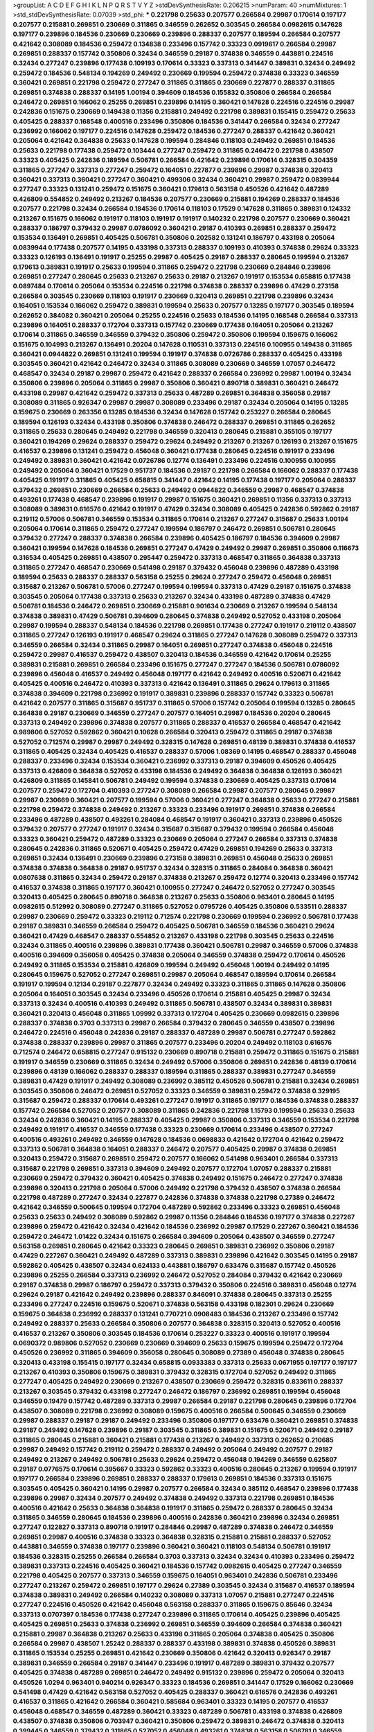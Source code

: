 >groupList:
A C D E F G H I K L
N P Q R S T V Y Z 
>stdDevSynthesisRate:
0.206215 
>numParam:
40
>numMixtures:
1
>std_stdDevSynthesisRate:
0.07039
>std_phi:
***
0.221798 0.25633 0.207577 0.266584 0.29987 0.170614 0.197177 0.207577 0.215881 0.269851
0.230669 0.311865 0.346559 0.262652 0.303545 0.266584 0.0982615 0.147628 0.197177 0.239896
0.184536 0.230669 0.230669 0.239896 0.288337 0.207577 0.189594 0.266584 0.207577 0.421642
0.308089 0.184536 0.259472 0.134838 0.233496 0.157742 0.33323 0.0919617 0.266584 0.29987
0.269851 0.288337 0.157742 0.350806 0.32434 0.346559 0.29187 0.374838 0.346559 0.443881
0.224516 0.32434 0.277247 0.239896 0.177438 0.109193 0.170614 0.33323 0.337313 0.341447
0.389831 0.32434 0.249492 0.259472 0.184536 0.548134 0.194269 0.249492 0.230669 0.199594
0.259472 0.374838 0.33323 0.346559 0.360421 0.269851 0.221798 0.259472 0.277247 0.311865
0.311865 0.230669 0.227877 0.288337 0.311865 0.269851 0.374838 0.288337 0.14195 1.00194
0.394609 0.184536 0.155832 0.350806 0.266584 0.266584 0.246472 0.269851 0.166062 0.25255
0.269851 0.239896 0.14195 0.360421 0.147628 0.224516 0.224516 0.29987 0.242836 0.151675
0.230669 0.149438 0.11356 0.215881 0.249492 0.221798 0.389831 0.155415 0.259472 0.25633
0.405425 0.288337 0.168548 0.400516 0.233496 0.350806 0.184536 0.341447 0.266584 0.32434
0.277247 0.236992 0.166062 0.197177 0.224516 0.147628 0.259472 0.184536 0.277247 0.288337
0.421642 0.360421 0.205064 0.421642 0.364838 0.25633 0.147628 0.199594 0.284846 0.118103
0.249492 0.269851 0.184536 0.25633 0.221798 0.177438 0.259472 0.103444 0.277247 0.259472
0.311865 0.246472 0.221798 0.438507 0.33323 0.405425 0.242836 0.189594 0.506781 0.266584
0.421642 0.239896 0.170614 0.328315 0.304359 0.311865 0.277247 0.337313 0.277247 0.259472
0.164051 0.227877 0.239896 0.29987 0.374838 0.320413 0.360421 0.337313 0.360421 0.277247
0.360421 0.499306 0.32434 0.360421 0.29987 0.259472 0.0839944 0.277247 0.33323 0.131241
0.259472 0.151675 0.360421 0.179613 0.563158 0.450526 0.421642 0.487289 0.426809 0.554852
0.249492 0.213267 0.184536 0.207577 0.230669 0.215881 0.194269 0.288337 0.184536 0.207577
0.221798 0.32434 0.266584 0.184536 0.170614 0.118103 0.17529 0.147628 0.311865 0.389831
0.124332 0.213267 0.151675 0.166062 0.191917 0.118103 0.191917 0.191917 0.140232 0.221798
0.207577 0.230669 0.360421 0.288337 0.186797 0.379432 0.29987 0.0786092 0.360421 0.29187
0.410393 0.269851 0.288337 0.259472 0.153534 0.136491 0.269851 0.405425 0.506781 0.350806
0.202582 0.131241 0.186797 0.433198 0.205064 0.0839944 0.177438 0.207577 0.14195 0.433198
0.337313 0.288337 0.109193 0.410393 0.374838 0.29624 0.33323 0.33323 0.126193 0.136491
0.191917 0.25255 0.29987 0.405425 0.29187 0.288337 0.280645 0.199594 0.213267 0.179613
0.389831 0.191917 0.25633 0.199594 0.311865 0.259472 0.221798 0.230669 0.284846 0.239896
0.269851 0.277247 0.280645 0.25633 0.213267 0.25633 0.29187 0.213267 0.191917 0.153534
0.658815 0.177438 0.0897484 0.170614 0.205064 0.153534 0.224516 0.221798 0.374838 0.288337
0.239896 0.47429 0.273158 0.266584 0.303545 0.230669 0.118103 0.191917 0.230669 0.320413
0.269851 0.221798 0.239896 0.32434 0.164051 0.153534 0.166062 0.259472 0.389831 0.199594
0.25633 0.207577 0.13285 0.197177 0.303545 0.189594 0.262652 0.384082 0.360421 0.205064
0.25255 0.224516 0.25633 0.184536 0.14195 0.168548 0.266584 0.337313 0.239896 0.164051
0.288337 0.172704 0.337313 0.157742 0.230669 0.177438 0.164051 0.205064 0.213267 0.170614
0.311865 0.346559 0.346559 0.379432 0.350806 0.259472 0.350806 0.199594 0.159675 0.166062
0.151675 0.104993 0.213267 0.136491 0.20204 0.147628 0.110531 0.337313 0.224516 0.100955
0.149438 0.311865 0.360421 0.0944822 0.269851 0.131241 0.199594 0.191917 0.374838 0.0726786
0.288337 0.405425 0.433198 0.303545 0.360421 0.421642 0.246472 0.32434 0.311865 0.308089
0.230669 0.346559 1.07057 0.246472 0.468547 0.32434 0.29187 0.29987 0.259472 0.421642
0.288337 0.266584 0.236992 0.29987 1.00194 0.32434 0.350806 0.239896 0.205064 0.311865
0.29987 0.350806 0.360421 0.890718 0.389831 0.360421 0.246472 0.433198 0.29987 0.421642
0.259472 0.337313 0.25633 0.487289 0.269851 0.364838 0.356058 0.29187 0.308089 0.311865
0.926347 0.29987 0.29987 0.308089 0.233496 0.29187 0.32434 0.205064 0.14195 0.13285
0.159675 0.230669 0.263356 0.13285 0.184536 0.32434 0.147628 0.157742 0.253227 0.266584
0.280645 0.189594 0.126193 0.32434 0.433198 0.350806 0.374838 0.246472 0.288337 0.269851
0.311865 0.262652 0.311865 0.25633 0.280645 0.249492 0.221798 0.346559 0.320413 0.280645
0.215881 0.355105 0.197177 0.360421 0.194269 0.29624 0.288337 0.259472 0.29624 0.249492
0.213267 0.213267 0.126193 0.213267 0.151675 0.416537 0.239896 0.131241 0.259472 0.456048
0.360421 0.177438 0.280645 0.224516 0.191917 0.233496 0.249492 0.389831 0.360421 0.421642
0.0726786 0.12774 0.136491 0.233496 0.224516 0.100955 0.100955 0.249492 0.205064 0.360421
0.17529 0.951737 0.184536 0.29187 0.221798 0.266584 0.166062 0.288337 0.177438 0.405425
0.191917 0.311865 0.405425 0.658815 0.341447 0.421642 0.14195 0.177438 0.197177 0.205064
0.288337 0.379432 0.269851 0.230669 0.266584 0.25633 0.249492 0.0944822 0.346559 0.29987
0.468547 0.374838 0.493261 0.177438 0.468547 0.239896 0.191917 0.29987 0.151675 0.360421
0.269851 0.11356 0.337313 0.337313 0.308089 0.389831 0.616576 0.421642 0.191917 0.47429
0.32434 0.308089 0.405425 0.242836 0.592862 0.29187 0.219112 0.57006 0.506781 0.346559
0.153534 0.311865 0.170614 0.213267 0.277247 0.315687 0.25633 1.00194 0.205064 0.170614
0.311865 0.259472 0.277247 0.199594 0.186797 0.246472 0.269851 0.506781 0.280645 0.379432
0.277247 0.288337 0.374838 0.266584 0.239896 0.405425 0.186797 0.184536 0.394609 0.29987
0.360421 0.199594 0.147628 0.184536 0.269851 0.277247 0.47429 0.249492 0.29987 0.269851
0.350806 0.116673 0.316534 0.405425 0.269851 0.438507 0.295447 0.259472 0.337313 0.468547
0.311865 0.364838 0.337313 0.311865 0.277247 0.468547 0.230669 0.541498 0.29187 0.379432
0.456048 0.239896 0.487289 0.433198 0.189594 0.25633 0.288337 0.288337 0.563158 0.25255
0.29624 0.277247 0.259472 0.456048 0.269851 0.315687 0.213267 0.506781 0.57006 0.277247
0.199594 0.199594 0.337313 0.47429 0.29187 0.151675 0.374838 0.303545 0.205064 0.177438
0.337313 0.25633 0.213267 0.32434 0.433198 0.487289 0.374838 0.47429 0.506781 0.184536
0.246472 0.269851 0.230669 0.215881 0.901634 0.230669 0.213267 0.199594 0.548134 0.374838
0.389831 0.47429 0.506781 0.394609 0.280645 0.374838 0.249492 0.527052 0.433198 0.205064
0.29987 0.199594 0.288337 0.548134 0.184536 0.221798 0.269851 0.177438 0.277247 0.191917
0.219112 0.438507 0.311865 0.277247 0.126193 0.191917 0.468547 0.29624 0.311865 0.277247
0.147628 0.308089 0.259472 0.337313 0.346559 0.266584 0.32434 0.311865 0.29987 0.164051
0.269851 0.277247 0.374838 0.456048 0.224516 0.259472 0.29987 0.416537 0.259472 0.438507
0.320413 0.184536 0.346559 0.421642 0.170614 0.25255 0.389831 0.215881 0.269851 0.266584
0.233496 0.151675 0.277247 0.277247 0.184536 0.506781 0.0786092 0.239896 0.456048 0.416537
0.249492 0.456048 0.197177 0.421642 0.249492 0.400516 0.520671 0.421642 0.405425 0.400516
0.246472 0.410393 0.337313 0.421642 0.136491 0.311865 0.29624 0.179613 0.311865 0.374838
0.394609 0.221798 0.236992 0.191917 0.389831 0.239896 0.288337 0.157742 0.33323 0.506781
0.421642 0.207577 0.311865 0.315687 0.951737 0.311865 0.57006 0.157742 0.205064 0.199594
0.13285 0.280645 0.364838 0.29187 0.230669 0.346559 0.277247 0.207577 0.164051 0.29987
0.184536 0.20204 0.280645 0.337313 0.249492 0.239896 0.374838 0.207577 0.311865 0.288337
0.416537 0.266584 0.468547 0.421642 0.989806 0.527052 0.592862 0.360421 0.10628 0.266584
0.320413 0.259472 0.311865 0.29187 0.374838 0.527052 0.712574 0.29987 0.29987 0.249492
0.328315 0.147628 0.269851 0.48139 0.389831 0.374838 0.416537 0.311865 0.405425 0.32434
0.405425 0.416537 0.288337 0.57006 1.08369 0.14195 0.468547 0.288337 0.456048 0.288337
0.233496 0.32434 0.153534 0.360421 0.236992 0.337313 0.29187 0.394609 0.450526 0.405425
0.337313 0.426809 0.364838 0.527052 0.433198 0.184536 0.249492 0.364838 0.364838 0.126193
0.360421 0.426809 0.311865 0.145841 0.506781 0.249492 0.199594 0.374838 0.230669 0.405425
0.337313 0.170614 0.207577 0.259472 0.172704 0.410393 0.277247 0.308089 0.266584 0.29987
0.207577 0.280645 0.29987 0.29987 0.230669 0.360421 0.207577 0.199594 0.57006 0.360421
0.277247 0.364838 0.25633 0.277247 0.215881 0.221798 0.259472 0.374838 0.249492 0.213267
0.33323 0.233496 0.191917 0.269851 0.374838 0.266584 0.233496 0.487289 0.438507 0.493261
0.284084 0.468547 0.191917 0.360421 0.337313 0.239896 0.450526 0.379432 0.207577 0.277247
0.191917 0.32434 0.315687 0.315687 0.379432 0.199594 0.266584 0.456048 0.33323 0.360421
0.259472 0.487289 0.33323 0.230669 0.205064 0.277247 0.266584 0.337313 0.374838 0.280645
0.242836 0.311865 0.520671 0.405425 0.259472 0.47429 0.269851 0.194269 0.25633 0.337313
0.269851 0.32434 0.136491 0.230669 0.239896 0.273158 0.389831 0.269851 0.456048 0.25633
0.269851 0.374838 0.374838 0.364838 0.29187 0.951737 0.32434 0.328315 0.311865 0.284084
0.364838 0.360421 0.0807638 0.311865 0.32434 0.259472 0.29187 0.374838 0.213267 0.259472
0.12774 0.320413 0.233496 0.157742 0.416537 0.374838 0.311865 0.197177 0.360421 0.100955
0.277247 0.246472 0.527052 0.277247 0.303545 0.320413 0.405425 0.280645 0.890718 0.364838
0.213267 0.25633 0.350806 0.963401 0.280645 0.14195 0.0982615 0.512992 0.308089 0.277247
0.311865 0.527052 0.0795726 0.405425 0.350806 0.533511 0.288337 0.29987 0.230669 0.259472
0.33323 0.219112 0.712574 0.221798 0.230669 0.199594 0.236992 0.506781 0.177438 0.29187
0.389831 0.346559 0.266584 0.259472 0.405425 0.506781 0.346559 0.184536 0.360421 0.29624
0.360421 0.47429 0.468547 0.288337 0.554852 0.213267 0.433198 0.221798 0.303545 0.25633
0.224516 0.32434 0.311865 0.400516 0.239896 0.389831 0.177438 0.360421 0.506781 0.29987
0.346559 0.57006 0.374838 0.400516 0.394609 0.356058 0.405425 0.374838 0.205064 0.346559
0.374838 0.259472 0.170614 0.450526 0.249492 0.311865 0.153534 0.215881 0.426809 0.199594
0.249492 0.456048 1.00194 0.249492 0.14195 0.280645 0.159675 0.527052 0.277247 0.269851
0.29987 0.205064 0.468547 0.189594 0.170614 0.266584 0.191917 0.199594 0.12134 0.29187
0.227877 0.32434 0.249492 0.33323 0.311865 0.311865 0.147628 0.350806 0.205064 0.164051
0.303545 0.32434 0.233496 0.450526 0.170614 0.215881 0.405425 0.29987 0.32434 0.337313
0.32434 0.400516 0.410393 0.249492 0.311865 0.506781 0.438507 0.32434 0.389831 0.389831
0.360421 0.320413 0.456048 0.311865 1.09992 0.337313 0.172704 0.405425 0.230669 0.0982615
0.239896 0.288337 0.374838 0.3703 0.337313 0.29987 0.266584 0.379432 0.280645 0.346559
0.438507 0.239896 0.246472 0.224516 0.456048 0.242836 0.29187 0.288337 0.487289 0.29987
0.506781 0.277247 0.592862 0.374838 0.288337 0.239896 0.29987 0.311865 0.207577 0.233496
0.20204 0.249492 0.118103 0.616576 0.712574 0.246472 0.658815 0.277247 0.915132 0.230669
0.890718 0.215881 0.259472 0.311865 0.151675 0.215881 0.191917 0.346559 0.230669 0.311865
0.32434 0.249492 0.57006 0.350806 0.269851 0.242836 0.48139 0.170614 0.239896 0.48139
0.166062 0.288337 0.288337 0.189594 0.311865 0.288337 0.389831 0.277247 0.346559 0.389831
0.47429 0.191917 0.249492 0.308089 0.236992 0.385112 0.450526 0.506781 0.215881 0.32434
0.269851 0.303545 0.350806 0.246472 0.269851 0.527052 0.33323 0.346559 0.389831 0.259472
0.374838 0.329195 0.315687 0.259472 0.288337 0.170614 0.493261 0.277247 0.191917 0.311865
0.197177 0.184536 0.374838 0.288337 0.157742 0.266584 0.527052 0.207577 0.308089 0.311865
0.242836 0.221798 1.15793 0.199594 0.25633 0.25633 0.32434 0.242836 0.360421 0.14195
0.288337 0.405425 0.29987 0.350806 0.337313 0.346559 0.153534 0.221798 0.249492 0.191917
0.416537 0.346559 0.177438 0.33323 0.230669 0.170614 0.233496 0.438507 0.277247 0.400516
0.493261 0.249492 0.346559 0.147628 0.184536 0.0698833 0.421642 0.172704 0.421642 0.259472
0.337313 0.506781 0.364838 0.164051 0.288337 0.246472 0.207577 0.405425 0.29987 0.374838
0.269851 0.320413 0.259472 0.315687 0.269851 0.259472 0.207577 0.166062 0.541498 0.963401
0.266584 0.337313 0.315687 0.221798 0.269851 0.337313 0.394609 0.249492 0.207577 0.172704
1.07057 0.288337 0.215881 0.230669 0.259472 0.379432 0.360421 0.405425 0.374838 0.249492
0.151675 0.246472 0.277247 0.374838 0.239896 0.320413 0.221798 0.205064 0.57006 0.249492
0.221798 0.379432 0.438507 0.374838 0.266584 0.221798 0.487289 0.277247 0.32434 0.227877
0.242836 0.374838 0.374838 0.221798 0.27389 0.246472 0.421642 0.346559 0.500645 0.199594
0.172704 0.487289 0.592862 0.233496 0.33323 0.269851 0.456048 0.25633 0.25633 0.249492
0.308089 0.592862 0.29987 0.11356 0.284846 0.184536 0.197177 0.374838 0.227267 0.239896
0.259472 0.421642 0.32434 0.421642 0.184536 0.236992 0.29987 0.17529 0.227267 0.360421
0.184536 0.259472 0.246472 1.01422 0.32434 0.151675 0.266584 0.394609 0.205064 0.438507
0.346559 0.277247 0.563158 0.269851 0.280645 0.421642 0.33323 0.280645 0.269851 0.389831
0.236992 0.350806 0.29187 0.47429 0.227267 0.360421 0.249492 0.487289 0.337313 0.389831
0.239896 0.421642 0.303545 0.14195 0.29187 0.592862 0.405425 0.438507 0.32434 0.624133
0.443881 0.186797 0.633476 0.315687 0.157742 0.450526 0.239896 0.25255 0.266584 0.337313
0.236992 0.246472 0.527052 0.284084 0.379432 0.421642 0.230669 0.29187 0.374838 0.29987
0.186797 0.259472 0.337313 0.379432 0.350806 0.224516 0.389831 0.456048 0.12774 0.29624
0.29187 0.421642 0.249492 0.239896 0.288337 0.846091 0.374838 0.280645 0.337313 0.25255
0.233496 0.277247 0.224516 0.159675 0.520671 0.374838 0.563158 0.433198 0.182301 0.29624
0.230669 0.159675 0.364838 0.236992 0.288337 0.131241 0.770721 0.0908483 0.184536 0.213267
0.233496 0.157742 0.249492 0.288337 0.25633 0.266584 0.350806 0.207577 0.364838 0.328315
0.320413 0.527052 0.400516 0.416537 0.213267 0.350806 0.303545 0.184536 0.170614 0.253227
0.33323 0.400516 0.191917 0.199594 0.0690372 0.989806 0.527052 0.230669 0.230669 0.394609
0.25633 0.159675 0.199594 0.259472 0.172704 0.450526 0.236992 0.311865 0.394609 0.356058
0.280645 0.308089 0.27389 0.456048 0.374838 0.280645 0.320413 0.433198 0.155415 0.197177
0.32434 0.658815 0.0933383 0.337313 0.25633 0.0671955 0.197177 0.197177 0.213267 0.410393
0.350806 0.159675 0.389831 0.379432 0.328315 0.172704 0.527052 0.249492 0.311865 0.277247
0.405425 0.249492 0.230669 0.213267 0.438507 0.230669 0.259472 0.328315 0.833611 0.288337
0.213267 0.303545 0.379432 0.433198 0.277247 0.246472 0.186797 0.236992 0.269851 0.199594
0.456048 0.346559 0.19479 0.157742 0.487289 0.337313 0.29987 0.266584 0.29187 0.221798
0.280645 0.239896 0.172704 0.438507 0.308089 0.221798 0.236992 0.308089 0.159675 0.400516
0.266584 0.500645 0.346559 0.230669 0.29987 0.288337 0.29187 0.29187 0.249492 0.233496
0.350806 0.197177 0.633476 0.360421 0.269851 0.374838 0.29187 0.249492 0.147628 0.239896
0.29187 0.303545 0.311865 0.389831 0.151675 0.520671 0.249492 0.29187 0.311865 0.280645
0.215881 0.360421 0.215881 0.177438 0.213267 0.249492 0.337313 0.262652 0.210685 0.29987
0.249492 0.157742 0.219112 0.259472 0.288337 0.249492 0.205064 0.249492 0.207577 0.29187
0.249492 0.213267 0.249492 0.506781 0.25633 0.29624 0.259472 0.456048 0.194269 0.346559
0.625807 0.29187 0.0776575 0.170614 0.395667 0.33323 0.592862 0.33323 0.400516 0.280645
0.213267 0.199594 0.191917 0.197177 0.266584 0.239896 0.269851 0.288337 0.288337 0.179613
0.269851 0.184536 0.337313 0.151675 0.303545 0.405425 0.360421 0.14195 0.29987 0.207577
0.266584 0.32434 0.385112 0.468547 0.239896 0.177438 0.239896 0.29987 0.32434 0.207577
0.249492 0.374838 0.249492 0.337313 0.221798 0.269851 0.184536 0.400516 0.421642 0.25633
0.364838 0.364838 0.191917 0.311865 0.259472 0.288337 0.280645 0.32434 0.311865 0.346559
0.280645 0.184536 0.239896 0.400516 0.242836 0.360421 0.239896 0.32434 0.269851 0.277247
0.122827 0.337313 0.890718 0.191917 0.284846 0.29987 0.487289 0.374838 0.246472 0.346559
0.269851 0.29987 0.400516 0.374838 0.33323 0.364838 0.328315 0.215881 0.215881 0.288337
0.527052 0.443881 0.346559 0.374838 0.197177 0.239896 0.360421 0.360421 0.118103 0.548134
0.506781 0.191917 0.184536 0.328315 0.25255 0.266584 0.266584 0.3703 0.337313 0.32434
0.32434 0.410393 0.233496 0.259472 0.389831 0.337313 0.224516 0.405425 0.360421 0.184536
0.157742 0.0982615 0.405425 0.277247 0.346559 0.221798 0.405425 0.207577 0.337313 0.346559
0.159675 0.164051 0.963401 0.242836 0.506781 0.233496 0.277247 0.213267 0.259472 0.269851
0.197177 0.29624 0.27389 0.303545 0.32434 0.315687 0.416537 0.189594 0.374838 0.389831
0.249492 0.266584 0.140232 0.308089 0.337313 1.07057 0.215881 0.277247 0.224516 0.277247
0.224516 0.450526 0.421642 0.456048 0.563158 0.288337 0.311865 0.159675 0.85646 0.32434
0.337313 0.0707397 0.184536 0.177438 0.277247 0.239896 0.311865 0.170614 0.405425 0.239896
0.405425 0.405425 0.269851 0.25633 0.374838 0.236992 0.269851 0.346559 0.394609 0.266584
0.374838 0.360421 0.215881 0.29987 0.364838 0.213267 0.25633 0.433198 0.311865 0.205064
0.374838 0.405425 0.350806 0.266584 0.29987 0.438507 1.25242 0.288337 0.288337 0.433198
0.389831 0.374838 0.450526 0.389831 0.311865 0.153534 0.25255 0.269851 0.421642 0.230669
0.350806 0.421642 0.320413 0.926347 0.29187 0.389831 0.346559 0.266584 0.29187 0.341447
0.233496 0.191917 0.487289 0.389831 0.379432 0.207577 0.405425 0.374838 0.487289 0.269851
0.246472 0.249492 0.915132 0.239896 0.259472 0.205064 0.320413 0.450526 1.0294 0.963401
0.940214 0.926347 0.33323 0.184536 0.269851 0.341447 0.17529 0.166062 0.230669 0.541498
0.47429 0.421642 0.563158 0.527052 0.405425 0.288337 0.360421 0.616576 0.242836 0.493261
0.416537 0.311865 0.421642 0.266584 0.360421 0.585684 0.963401 0.33323 0.14195 0.207577
0.416537 0.456048 0.468547 0.346559 0.487289 0.360421 0.33323 0.487289 0.506781 0.433198
0.374838 0.426809 0.438507 0.374838 0.350806 0.703947 0.360421 0.350806 0.259472 0.389831
0.246472 0.374838 0.320413 0.399445 0.346559 0.379432 0.311865 0.527052 0.456048 0.493261
0.374838 0.563158 0.506781 0.346559 0.487289 0.269851 0.421642 0.168548 0.468547 0.374838
0.374838 0.47429 0.487289 0.29987 0.57006 0.364838 0.433198 0.461637 0.456048 0.350806
0.239896 0.277247 0.364838 0.346559 0.277247 0.303545 0.47429 0.48139 0.350806 0.284846
0.374838 0.364838 0.890718 0.259472 0.506781 0.450526 0.548134 0.360421 0.394609 0.438507
0.450526 0.421642 1.1134 0.374838 0.487289 0.650839 0.266584 0.374838 0.791845 0.350806
0.770721 0.394609 0.126193 0.975207 0.487289 1.00194 0.512992 0.506781 0.29624 0.527052
0.389831 0.721307 0.379432 0.360421 0.360421 0.259472 0.288337 0.633476 0.609112 0.33323
0.33323 0.29187 0.506781 0.732105 0.563158 0.57006 0.585684 0.450526 0.433198 0.487289
0.269851 0.416537 0.890718 0.433198 0.29987 1.05761 0.341447 0.450526 0.29187 0.506781
0.346559 0.29187 0.438507 0.280645 0.416537 0.712574 0.989806 0.548134 0.266584 0.616576
0.32434 0.405425 0.350806 0.76139 1.07057 0.641239 0.288337 0.259472 0.29187 0.951737
0.563158 0.823519 0.548134 0.468547 0.76139 0.506781 0.468547 0.438507 0.468547 0.506781
0.25633 0.47429 0.266584 0.468547 0.533511 0.421642 0.468547 0.47429 0.493261 0.633476
0.548134 0.438507 0.541498 0.658815 0.433198 0.493261 0.506781 0.721307 0.592862 0.426809
0.493261 0.341447 0.487289 0.416537 0.450526 0.791845 0.741077 0.350806 0.901634 0.389831
0.585684 0.303545 0.823519 0.641239 0.389831 0.410393 0.205064 0.541498 0.616576 0.346559
0.360421 0.266584 0.732105 0.57006 0.520671 0.468547 0.33323 0.456048 0.658815 0.625807
0.433198 0.554852 0.833611 0.685168 0.346559 0.977823 0.650839 0.360421 0.410393 0.32434
>categories:
0 0
>mixtureAssignment:
0 0 0 0 0 0 0 0 0 0 0 0 0 0 0 0 0 0 0 0 0 0 0 0 0 0 0 0 0 0 0 0 0 0 0 0 0 0 0 0 0 0 0 0 0 0 0 0 0 0
0 0 0 0 0 0 0 0 0 0 0 0 0 0 0 0 0 0 0 0 0 0 0 0 0 0 0 0 0 0 0 0 0 0 0 0 0 0 0 0 0 0 0 0 0 0 0 0 0 0
0 0 0 0 0 0 0 0 0 0 0 0 0 0 0 0 0 0 0 0 0 0 0 0 0 0 0 0 0 0 0 0 0 0 0 0 0 0 0 0 0 0 0 0 0 0 0 0 0 0
0 0 0 0 0 0 0 0 0 0 0 0 0 0 0 0 0 0 0 0 0 0 0 0 0 0 0 0 0 0 0 0 0 0 0 0 0 0 0 0 0 0 0 0 0 0 0 0 0 0
0 0 0 0 0 0 0 0 0 0 0 0 0 0 0 0 0 0 0 0 0 0 0 0 0 0 0 0 0 0 0 0 0 0 0 0 0 0 0 0 0 0 0 0 0 0 0 0 0 0
0 0 0 0 0 0 0 0 0 0 0 0 0 0 0 0 0 0 0 0 0 0 0 0 0 0 0 0 0 0 0 0 0 0 0 0 0 0 0 0 0 0 0 0 0 0 0 0 0 0
0 0 0 0 0 0 0 0 0 0 0 0 0 0 0 0 0 0 0 0 0 0 0 0 0 0 0 0 0 0 0 0 0 0 0 0 0 0 0 0 0 0 0 0 0 0 0 0 0 0
0 0 0 0 0 0 0 0 0 0 0 0 0 0 0 0 0 0 0 0 0 0 0 0 0 0 0 0 0 0 0 0 0 0 0 0 0 0 0 0 0 0 0 0 0 0 0 0 0 0
0 0 0 0 0 0 0 0 0 0 0 0 0 0 0 0 0 0 0 0 0 0 0 0 0 0 0 0 0 0 0 0 0 0 0 0 0 0 0 0 0 0 0 0 0 0 0 0 0 0
0 0 0 0 0 0 0 0 0 0 0 0 0 0 0 0 0 0 0 0 0 0 0 0 0 0 0 0 0 0 0 0 0 0 0 0 0 0 0 0 0 0 0 0 0 0 0 0 0 0
0 0 0 0 0 0 0 0 0 0 0 0 0 0 0 0 0 0 0 0 0 0 0 0 0 0 0 0 0 0 0 0 0 0 0 0 0 0 0 0 0 0 0 0 0 0 0 0 0 0
0 0 0 0 0 0 0 0 0 0 0 0 0 0 0 0 0 0 0 0 0 0 0 0 0 0 0 0 0 0 0 0 0 0 0 0 0 0 0 0 0 0 0 0 0 0 0 0 0 0
0 0 0 0 0 0 0 0 0 0 0 0 0 0 0 0 0 0 0 0 0 0 0 0 0 0 0 0 0 0 0 0 0 0 0 0 0 0 0 0 0 0 0 0 0 0 0 0 0 0
0 0 0 0 0 0 0 0 0 0 0 0 0 0 0 0 0 0 0 0 0 0 0 0 0 0 0 0 0 0 0 0 0 0 0 0 0 0 0 0 0 0 0 0 0 0 0 0 0 0
0 0 0 0 0 0 0 0 0 0 0 0 0 0 0 0 0 0 0 0 0 0 0 0 0 0 0 0 0 0 0 0 0 0 0 0 0 0 0 0 0 0 0 0 0 0 0 0 0 0
0 0 0 0 0 0 0 0 0 0 0 0 0 0 0 0 0 0 0 0 0 0 0 0 0 0 0 0 0 0 0 0 0 0 0 0 0 0 0 0 0 0 0 0 0 0 0 0 0 0
0 0 0 0 0 0 0 0 0 0 0 0 0 0 0 0 0 0 0 0 0 0 0 0 0 0 0 0 0 0 0 0 0 0 0 0 0 0 0 0 0 0 0 0 0 0 0 0 0 0
0 0 0 0 0 0 0 0 0 0 0 0 0 0 0 0 0 0 0 0 0 0 0 0 0 0 0 0 0 0 0 0 0 0 0 0 0 0 0 0 0 0 0 0 0 0 0 0 0 0
0 0 0 0 0 0 0 0 0 0 0 0 0 0 0 0 0 0 0 0 0 0 0 0 0 0 0 0 0 0 0 0 0 0 0 0 0 0 0 0 0 0 0 0 0 0 0 0 0 0
0 0 0 0 0 0 0 0 0 0 0 0 0 0 0 0 0 0 0 0 0 0 0 0 0 0 0 0 0 0 0 0 0 0 0 0 0 0 0 0 0 0 0 0 0 0 0 0 0 0
0 0 0 0 0 0 0 0 0 0 0 0 0 0 0 0 0 0 0 0 0 0 0 0 0 0 0 0 0 0 0 0 0 0 0 0 0 0 0 0 0 0 0 0 0 0 0 0 0 0
0 0 0 0 0 0 0 0 0 0 0 0 0 0 0 0 0 0 0 0 0 0 0 0 0 0 0 0 0 0 0 0 0 0 0 0 0 0 0 0 0 0 0 0 0 0 0 0 0 0
0 0 0 0 0 0 0 0 0 0 0 0 0 0 0 0 0 0 0 0 0 0 0 0 0 0 0 0 0 0 0 0 0 0 0 0 0 0 0 0 0 0 0 0 0 0 0 0 0 0
0 0 0 0 0 0 0 0 0 0 0 0 0 0 0 0 0 0 0 0 0 0 0 0 0 0 0 0 0 0 0 0 0 0 0 0 0 0 0 0 0 0 0 0 0 0 0 0 0 0
0 0 0 0 0 0 0 0 0 0 0 0 0 0 0 0 0 0 0 0 0 0 0 0 0 0 0 0 0 0 0 0 0 0 0 0 0 0 0 0 0 0 0 0 0 0 0 0 0 0
0 0 0 0 0 0 0 0 0 0 0 0 0 0 0 0 0 0 0 0 0 0 0 0 0 0 0 0 0 0 0 0 0 0 0 0 0 0 0 0 0 0 0 0 0 0 0 0 0 0
0 0 0 0 0 0 0 0 0 0 0 0 0 0 0 0 0 0 0 0 0 0 0 0 0 0 0 0 0 0 0 0 0 0 0 0 0 0 0 0 0 0 0 0 0 0 0 0 0 0
0 0 0 0 0 0 0 0 0 0 0 0 0 0 0 0 0 0 0 0 0 0 0 0 0 0 0 0 0 0 0 0 0 0 0 0 0 0 0 0 0 0 0 0 0 0 0 0 0 0
0 0 0 0 0 0 0 0 0 0 0 0 0 0 0 0 0 0 0 0 0 0 0 0 0 0 0 0 0 0 0 0 0 0 0 0 0 0 0 0 0 0 0 0 0 0 0 0 0 0
0 0 0 0 0 0 0 0 0 0 0 0 0 0 0 0 0 0 0 0 0 0 0 0 0 0 0 0 0 0 0 0 0 0 0 0 0 0 0 0 0 0 0 0 0 0 0 0 0 0
0 0 0 0 0 0 0 0 0 0 0 0 0 0 0 0 0 0 0 0 0 0 0 0 0 0 0 0 0 0 0 0 0 0 0 0 0 0 0 0 0 0 0 0 0 0 0 0 0 0
0 0 0 0 0 0 0 0 0 0 0 0 0 0 0 0 0 0 0 0 0 0 0 0 0 0 0 0 0 0 0 0 0 0 0 0 0 0 0 0 0 0 0 0 0 0 0 0 0 0
0 0 0 0 0 0 0 0 0 0 0 0 0 0 0 0 0 0 0 0 0 0 0 0 0 0 0 0 0 0 0 0 0 0 0 0 0 0 0 0 0 0 0 0 0 0 0 0 0 0
0 0 0 0 0 0 0 0 0 0 0 0 0 0 0 0 0 0 0 0 0 0 0 0 0 0 0 0 0 0 0 0 0 0 0 0 0 0 0 0 0 0 0 0 0 0 0 0 0 0
0 0 0 0 0 0 0 0 0 0 0 0 0 0 0 0 0 0 0 0 0 0 0 0 0 0 0 0 0 0 0 0 0 0 0 0 0 0 0 0 0 0 0 0 0 0 0 0 0 0
0 0 0 0 0 0 0 0 0 0 0 0 0 0 0 0 0 0 0 0 0 0 0 0 0 0 0 0 0 0 0 0 0 0 0 0 0 0 0 0 0 0 0 0 0 0 0 0 0 0
0 0 0 0 0 0 0 0 0 0 0 0 0 0 0 0 0 0 0 0 0 0 0 0 0 0 0 0 0 0 0 0 0 0 0 0 0 0 0 0 0 0 0 0 0 0 0 0 0 0
0 0 0 0 0 0 0 0 0 0 0 0 0 0 0 0 0 0 0 0 0 0 0 0 0 0 0 0 0 0 0 0 0 0 0 0 0 0 0 0 0 0 0 0 0 0 0 0 0 0
0 0 0 0 0 0 0 0 0 0 0 0 0 0 0 0 0 0 0 0 0 0 0 0 0 0 0 0 0 0 0 0 0 0 0 0 0 0 0 0 0 0 0 0 0 0 0 0 0 0
0 0 0 0 0 0 0 0 0 0 0 0 0 0 0 0 0 0 0 0 0 0 0 0 0 0 0 0 0 0 0 0 0 0 0 0 0 0 0 0 0 0 0 0 0 0 0 0 0 0
0 0 0 0 0 0 0 0 0 0 0 0 0 0 0 0 0 0 0 0 0 0 0 0 0 0 0 0 0 0 0 0 0 0 0 0 0 0 0 0 0 0 0 0 0 0 0 0 0 0
0 0 0 0 0 0 0 0 0 0 0 0 0 0 0 0 0 0 0 0 0 0 0 0 0 0 0 0 0 0 0 0 0 0 0 0 0 0 0 0 0 0 0 0 0 0 0 0 0 0
0 0 0 0 0 0 0 0 0 0 0 0 0 0 0 0 0 0 0 0 0 0 0 0 0 0 0 0 0 0 0 0 0 0 0 0 0 0 0 0 0 0 0 0 0 0 0 0 0 0
0 0 0 0 0 0 0 0 0 0 0 0 0 0 0 0 0 0 0 0 0 0 0 0 0 0 0 0 0 0 
>numMutationCategories:
1
>numSelectionCategories:
1
>categoryProbabilities:
1 
>selectionIsInMixture:
***
0 
>mutationIsInMixture:
***
0 
>obsPhiSets:
0
>currentSynthesisRateLevel:
***
1.01823 1.02663 1.10523 0.807527 0.920503 0.871656 1.19635 1.08671 1.05067 0.735624
0.700695 0.915112 0.685521 0.805312 0.77996 0.704648 1.19671 1.3501 0.954075 1.00397
0.939869 1.09029 0.992807 1.89023 0.773628 1.06237 1.42437 0.730579 1.31131 0.954476
1.09627 0.928738 1.24131 1.01765 0.808231 1.38978 1.28012 0.885492 1.21431 0.97237
0.964768 0.848309 0.853885 1.09882 1.01707 0.81513 0.950584 0.833052 0.915897 1.00103
1.05632 1.19179 1.56333 0.688616 1.1063 1.20404 0.757353 0.813384 1.53226 1.23427
1.10257 0.947297 0.848704 0.858282 0.825384 1.69759 0.987764 0.935327 0.835815 1.23728
1.30001 0.646633 0.741543 0.866196 0.930933 0.912841 1.36389 1.7464 1.38899 1.45587
1.34921 1.51412 1.55697 1.13394 1.26301 1.25255 0.949844 0.814725 1.14144 1.01187
0.67905 1.09721 1.24386 0.890414 0.925509 0.63075 0.802438 0.908302 1.47414 1.19856
0.914982 1.11256 1.23066 1.01758 1.08322 0.884358 1.07285 1.49237 1.51561 1.65795
0.805837 0.971155 1.2273 1.02965 1.10103 0.895775 1.32876 1.10535 0.785681 1.01207
0.794122 0.888373 2.19352 0.949906 1.24035 1.08873 0.739735 0.7695 0.843551 1.02419
0.967858 1.37628 0.861044 0.919805 1.06829 0.758958 1.22653 1.3075 1.11046 1.20565
0.826638 0.62656 0.813104 1.07489 1.34063 0.778427 0.935768 0.837386 0.842148 1.20598
0.757653 0.906671 0.801156 0.576162 0.784574 0.752477 0.841168 1.28048 0.79245 0.683519
0.919461 0.908841 1.24534 0.755885 0.588485 1.19173 0.895328 0.949252 1.03499 1.04649
0.913664 0.811103 1.21261 1.2742 1.21314 1.16446 1.04673 0.84165 0.900674 1.48794
0.962975 1.87728 1.82078 1.89179 1.84248 1.87146 1.94398 1.59686 1.60811 1.76787
1.31679 1.85654 0.752866 0.819027 1.19257 0.828316 1.17015 1.39596 0.824106 0.982157
1.15272 1.39516 1.04142 0.913057 1.26561 0.843675 0.929192 0.951667 0.959464 1.05231
1.27471 1.31996 1.2266 0.971059 1.22357 1.3065 1.70289 0.876086 1.37148 0.808771
1.10222 0.737015 0.86364 0.977023 1.26214 1.08987 0.976084 0.970094 0.864208 0.708341
0.790015 0.913488 1.01013 1.04997 0.965038 0.989003 0.859598 0.789845 0.855493 1.32441
0.799501 0.933324 1.40797 1.21066 0.909473 0.844631 0.906695 0.992211 1.32779 1.1735
0.786307 0.995863 1.01563 0.909805 1.08198 0.906427 0.962492 0.870209 0.582532 0.988699
0.823236 0.951688 0.855757 0.867282 1.4034 1.41025 0.928071 1.10594 1.0292 1.39377
0.850578 1.07828 1.24476 1.75 1.58308 1.61196 1.65325 1.57088 0.949968 0.976783
0.964591 1.03997 1.12057 0.76832 0.963689 0.876482 0.870732 1.13407 0.831149 0.993781
0.922349 0.955376 0.638132 0.876425 0.748896 0.723628 0.966727 1.11513 0.793789 0.851722
0.919561 1.00175 0.905257 1.33322 1.22319 1.01665 0.793398 0.997118 0.974783 1.00309
1.27373 0.801614 1.25966 0.849469 1.03497 0.907922 0.850379 0.852335 0.80481 0.950159
0.949894 0.820993 0.998215 0.941777 0.915215 1.05428 0.937768 1.04684 1.11873 0.877931
1.08264 1.06257 1.12819 0.800582 0.824246 0.805136 1.07757 0.744042 1.1227 1.23676
1.18413 0.885388 1.25914 0.993067 1.05818 0.890826 1.16321 1.20532 0.753155 1.27313
0.690214 0.741039 0.925659 0.950687 1.15748 0.894074 0.821361 1.12104 1.00632 1.65279
1.20727 0.852046 0.766225 1.07665 0.716624 1.04844 0.940415 0.663705 0.677701 1.03563
1.17885 1.09606 0.990754 0.920538 0.840451 1.11298 1.26192 1.0172 0.865577 0.774098
1.19036 0.834205 0.866014 1.14183 1.05812 0.854603 0.961829 1.00785 0.802688 0.866553
1.01965 0.839047 1.3648 1.10961 0.769612 0.994786 1.09287 1.29605 1.07165 1.51925
0.871735 1.39665 0.826239 0.792362 0.766898 0.678277 0.999428 0.891605 0.823811 0.966832
1.43689 1.02855 0.704544 1.14671 0.668273 0.882281 0.808755 0.846982 0.884856 0.713529
1.03477 0.865219 1.34468 1.16534 0.540751 0.781503 0.906087 1.05705 1.04238 0.961767
0.961721 0.744516 0.740012 0.823226 0.849461 0.812553 1.38325 0.61075 0.753397 1.37695
1.32257 1.14386 1.37575 0.836174 0.937278 0.852105 0.804034 0.769901 0.968695 0.575652
0.760221 0.665839 0.928099 0.992836 0.834309 1.20303 0.93027 1.26056 1.11948 0.869356
0.823861 0.949855 1.01347 0.853001 1.46607 0.764281 1.28235 1.22027 0.902944 0.836676
0.815843 1.85759 1.25192 0.899073 0.799013 0.945323 0.867643 1.42838 0.897144 1.03483
0.885236 0.803382 0.862586 1.69179 0.902358 1.13703 0.956226 0.784113 0.861117 0.823687
0.918764 0.997162 1.28596 0.811231 0.874562 0.872038 1.22474 0.853452 0.996792 0.903404
1.16703 1.25281 1.32536 0.932221 1.16675 0.902574 0.945868 1.12089 1.18875 0.852282
1.02804 0.979055 0.769946 1.2841 0.980498 1.17905 0.980639 0.933835 0.818731 1.02022
1.07142 1.15835 0.984634 0.735865 1.39315 0.931134 0.984206 1.09465 1.07291 0.599108
1.0843 1.06434 0.988124 0.73647 1.21989 1.01767 1.05793 0.911056 1.2201 1.32527
1.0741 1.04651 0.714255 1.40663 1.12926 0.713001 1.17457 1.29588 1.03675 1.65296
1.05194 0.699552 1.13084 0.899365 0.925202 1.0478 0.893657 1.12597 0.828266 1.00826
0.783062 0.894504 0.867166 0.850244 0.902822 0.977568 1.41729 0.844888 0.935313 0.980364
0.958734 1.02815 0.789826 0.77805 0.879323 0.984535 0.684715 0.968141 0.908055 0.877406
0.782402 0.715165 0.861542 0.859054 0.844906 1.10252 0.74873 1.26704 0.79352 0.711506
0.985571 0.658738 0.849048 1.01891 0.788972 0.859247 1.21065 0.710756 0.752298 0.883525
0.69978 0.822507 1.12205 1.19355 1.17079 0.880966 1.01673 1.30702 0.844665 0.867093
0.935816 0.892083 1.01468 1.03488 1.04057 0.916993 1.36419 0.894586 1.02837 1.60071
1.06305 0.96912 1.20127 1.01511 1.04307 1.14318 0.695421 1.21465 1.09051 0.826379
1.07445 0.9242 0.675433 0.902411 0.811424 0.820995 0.992608 0.888321 0.856523 0.853768
0.84868 0.758835 0.894661 0.70845 0.864363 1.28421 0.97139 0.936499 1.09719 0.79104
0.803933 0.893199 1.07572 1.34136 1.25707 1.07986 1.19016 0.660068 0.933657 1.21634
1.15038 0.620701 0.807058 0.903454 1.25611 0.882784 0.731367 0.952961 1.01454 0.900067
1.31032 1.04561 2.01565 0.766671 0.831559 1.38312 0.906386 0.805226 1.08533 1.06074
0.822118 0.886729 0.756142 0.926502 0.936479 0.981757 0.891022 0.945902 0.699189 1.13089
0.832417 1.12662 0.842194 0.915457 1.00534 1.02521 1.00018 0.942665 1.19715 0.851508
2.1863 1.04559 1.10774 0.998294 0.821733 0.636807 0.81064 0.89598 1.11254 0.925927
1.42804 1.03901 0.884387 0.627396 1.1545 0.713304 0.852143 0.783454 1.22457 1.16613
0.877611 0.701661 1.03221 0.9281 0.799114 1.57541 0.68774 0.985794 0.811732 1.41639
0.861593 0.788927 0.84435 0.893252 0.834401 0.885032 1.02652 1.15573 0.982785 0.949819
0.970436 0.982218 0.993623 0.712331 1.06067 0.852589 1.44798 0.903924 0.743447 0.943742
0.732687 0.855376 0.943014 0.802761 0.861305 0.942567 1.07973 1.2507 1.13589 0.931993
1.52733 1.15531 0.973911 0.654728 0.775926 0.963923 1.30808 1.18839 0.732094 1.233
0.844853 1.33123 1.01635 0.776462 1.13469 0.868535 0.908311 0.984885 0.823281 0.881685
1.24399 0.706935 0.920393 0.903805 1.22637 0.916006 0.961996 0.845836 1.02578 0.708119
0.732634 0.923784 0.80818 1.01883 1.26563 0.879311 0.890997 1.16041 1.20267 1.33447
1.34664 0.764588 0.829621 0.772708 1.07429 0.883063 0.831968 0.901326 1.16738 1.17285
0.948115 1.2314 0.792125 0.672026 0.719832 1.06019 1.60396 1.21033 1.30848 1.36688
0.862778 0.960006 0.940393 1.04364 1.19702 0.940403 0.68681 1.09894 1.02909 0.972115
0.648259 0.949296 1.00116 0.991269 1.11004 0.890857 0.877496 0.959614 0.904347 1.34643
1.05305 1.11572 0.965125 1.08111 1.39701 0.858399 0.919683 1.04296 0.853406 1.06373
1.06625 1.14226 1.22944 0.783933 1.31074 0.929615 1.02446 1.13334 0.729954 0.666121
0.982197 0.705638 0.999822 0.811085 0.900461 1.64996 1.35424 0.717682 0.919314 0.726694
0.862798 1.20718 0.917357 0.932769 0.9393 0.772462 0.700885 0.776948 0.609069 1.0636
1.52335 1.60897 1.07809 0.876178 0.965768 0.704678 0.958606 1.05065 0.921377 1.70378
0.938113 1.29397 0.899982 1.08698 0.989285 1.34805 0.659338 0.844893 0.798636 1.1197
0.762435 1.67796 1.07878 1.04017 1.13322 0.884642 1.20631 0.889783 0.875144 1.07075
0.875005 1.43485 0.832989 0.853078 1.05733 1.26717 1.11377 1.08361 0.734835 1.12257
0.893695 0.839552 0.978646 0.761205 0.970025 0.88581 1.106 0.730314 1.14778 1.68607
0.79534 1.13232 1.28585 1.24869 0.990111 0.91725 1.27771 0.929999 1.34905 1.00861
0.705618 1.39654 0.969938 0.904589 0.811996 1.02662 0.991438 1.19522 0.899425 0.73546
1.18008 0.76825 0.865271 0.739111 0.848916 0.721664 0.717183 0.759227 1.65943 0.638415
1.03418 1.38193 0.888289 0.881006 0.903664 0.816478 0.877048 0.917105 1.07734 0.838649
0.999386 1.03729 0.942628 1.18078 0.983855 0.818325 0.798346 0.77458 0.883399 1.03529
0.645096 0.963676 1.37927 1.05018 0.897538 0.853647 1.2938 0.872276 1.35389 1.22013
0.924735 0.800314 0.963997 0.844579 0.81955 0.87685 0.80944 1.02015 0.714009 0.836046
1.17182 0.839956 1.35334 1.51166 0.74787 1.10218 1.05051 1.11711 1.18562 0.977825
0.965186 0.997564 1.08438 1.18018 1.01434 0.799106 0.904471 1.00464 1.40858 1.02441
1.33375 1.10887 0.938057 0.929937 0.921035 0.790317 0.702664 0.947818 1.08559 0.802593
1.01854 1.06253 1.07191 1.60329 1.33406 0.934745 0.939868 1.0564 1.04482 0.933201
0.818078 1.2981 1.29072 1.17949 0.848 1.12435 0.915397 1.19531 1.32893 1.32073
0.707107 1.08657 1.50266 1.13968 1.28668 0.96321 1.11972 0.878359 0.869513 0.911596
1.32945 1.04401 1.00657 0.909672 0.915692 1.22934 0.871 1.24353 1.3635 1.06969
1.05979 0.634831 1.07477 1.38026 1.01914 1.4704 1.1411 1.37604 1.07669 1.21138
1.27365 0.972305 0.764192 0.646083 1.35819 1.0475 1.69974 1.02821 0.954572 0.821226
1.60017 1.02463 0.97905 1.2229 1.44202 1.04645 1.02529 0.939549 1.31691 0.772732
0.992344 1.09396 0.883782 1.35096 1.41816 0.827364 1.55974 1.36225 0.929659 1.25293
1.20252 0.867268 0.887744 0.862499 1.28152 1.18423 1.08053 0.957233 0.804216 1.01644
1.17717 0.957574 1.06723 1.16427 1.19484 1.36976 1.83131 1.1016 2.10854 0.71968
0.829176 1.05457 1.03989 1.02645 0.919089 0.99965 0.924542 1.1863 0.87065 1.03227
0.80595 0.989957 0.88645 1.05899 1.09394 0.90264 0.907505 0.925437 1.35772 1.11722
0.895257 1.25629 0.962782 1.38037 1.17207 0.656926 1.16132 0.986621 1.16629 1.06362
1.01467 1.28511 1.20564 1.10722 0.807906 0.960958 1.04766 0.981728 1.08865 0.833903
1.28843 0.864479 0.835478 0.879893 0.735751 0.689594 0.718464 0.834718 1.10616 0.911164
1.06772 0.852374 1.09616 1.16239 1.04003 1.24935 0.796471 0.959448 0.682165 0.898884
1.32939 1.43883 0.775519 0.796356 1.25899 0.852536 0.769431 0.818926 1.19242 1.34895
1.05843 1.08163 1.00431 0.975937 0.907252 0.799828 0.72632 0.806243 0.957349 0.976783
1.11175 0.8392 1.05997 0.777525 1.12674 0.936525 0.992956 0.958815 0.80929 1.00175
0.819203 1.00001 0.937071 0.919358 0.866908 0.973619 1.01696 0.842931 1.34247 0.868064
0.937288 1.17435 0.993593 1.1207 0.720368 0.858882 0.775837 0.932646 0.862358 1.03214
1.44463 1.17719 0.847355 1.2951 1.20122 0.81278 2.22007 0.901205 0.981142 1.15807
0.881285 0.818975 0.728155 0.938168 0.77713 1.05808 0.92964 0.742401 0.932995 1.02568
0.776639 1.03153 0.680746 0.849066 0.838771 0.960319 0.789244 1.00519 1.20407 0.983613
1.06855 1.11377 0.716541 0.964238 0.937476 1.09087 1.02907 0.873463 1.09386 0.833677
0.909665 0.86977 0.934527 0.976557 1.17222 1.02213 1.07662 1.11869 1.13414 1.55353
0.879272 0.936592 1.62664 1.58248 0.748301 0.931002 1.19006 0.958784 1.07123 1.04635
0.821071 1.06724 1.13757 0.937561 1.00343 0.937087 0.893356 1.09767 1.44649 0.783226
0.922188 1.31511 1.17635 0.943388 1.37532 1.0363 0.676056 1.02466 0.858478 0.909696
0.98922 0.983603 0.686377 0.983866 0.906596 0.957839 0.93934 1.09511 1.00631 1.15833
0.870461 0.810235 0.906844 0.97738 0.892788 1.07165 0.791712 1.33471 0.870813 1.1309
0.953181 0.86747 0.976404 0.941613 0.988628 0.669126 0.77157 0.902927 1.05029 1.20815
1.05713 0.776893 0.940582 0.6638 0.788627 0.617864 0.847441 0.542007 0.818623 0.775078
1.41432 0.957264 0.97079 0.749064 1.01252 0.938895 0.915667 1.50187 0.755878 0.843565
1.09502 0.821296 1.08939 0.991896 1.31982 1.21674 0.852537 0.593335 0.987677 0.829845
0.982744 0.978244 0.923098 1.96607 1.22254 0.945928 1.27886 1.30062 0.739002 0.725587
1.11583 1.12622 0.898941 1.06996 1.08546 0.858327 0.955765 0.855554 1.00857 0.917475
0.994088 0.722972 0.794789 1.18674 0.840769 1.08981 0.976264 0.890736 1.39573 0.915123
0.968892 0.860601 1.0004 0.793949 0.797814 0.807823 0.798038 0.8956 0.77762 0.919592
1.02534 1.15146 0.887974 0.795336 1.11225 1.07107 1.05559 1.00827 1.34144 0.839843
0.760506 0.687021 0.96067 1.0031 0.937057 1.44725 0.767647 1.05822 1.22571 1.02806
0.909977 1.06302 0.916499 0.668558 1.14759 0.777218 1.2139 1.04561 1.15149 0.936991
0.868705 1.3092 0.624697 0.842736 1.03277 0.579283 0.608785 0.948079 0.74269 0.779767
0.911143 0.982543 0.891769 0.844459 1.13551 0.859692 1.23264 0.92684 0.979594 0.856788
0.765448 0.907024 0.889404 0.908101 1.33788 1.04884 1.30091 0.708696 1.18478 1.03453
1.06891 0.707988 0.701574 1.06191 0.628382 1.05792 0.774355 0.898792 0.861011 1.19326
0.883992 1.04034 1.46667 0.824169 0.834767 1.1461 1.00065 0.847337 0.778949 1.14366
0.899427 0.700559 0.997978 0.909913 1.30969 0.829971 0.977836 1.14846 1.02485 0.918449
0.96263 0.953359 1.11873 1.06346 1.30338 1.30964 0.968205 1.67253 1.21544 1.01363
0.941328 1.5438 1.13151 0.736965 1.17645 1.21144 0.901792 0.793288 1.14297 1.01021
0.954475 1.16443 0.956884 1.00483 1.02186 1.05466 1.06074 1.39583 1.01138 1.37368
1.29162 1.10588 0.786994 1.00015 1.04615 0.860616 0.717993 1.15528 0.96996 0.96624
0.960565 0.91063 0.979464 0.932851 0.901933 0.896339 0.781394 1.07557 1.04408 0.813637
0.990883 1.01744 1.20167 0.896972 0.756295 0.981321 1.06848 1.07184 0.987349 1.20788
0.682481 0.88252 1.00211 0.880643 1.0553 1.44836 0.73277 1.26504 1.36393 0.848271
1.00676 0.913203 1.00324 0.609646 0.898835 1.06058 0.771426 1.37419 0.931626 0.711821
1.05955 1.21932 0.946561 0.940846 1.23028 1.15206 1.29037 0.741088 0.954506 0.905175
0.871664 0.961357 0.777393 1.21362 0.77331 0.962698 0.932321 0.870005 0.803914 1.09333
1.36104 1.15645 1.28078 1.07048 1.06053 0.698119 0.938352 0.975631 1.13419 1.12465
0.8522 0.853475 0.863049 0.838776 1.25682 1.05335 1.18502 1.12465 0.903966 0.793152
1.06932 1.12119 0.612179 0.825606 0.934878 0.630058 1.07575 0.831512 0.818771 0.776675
1.17175 0.946496 0.70643 0.968842 0.817824 1.07604 0.839138 0.882995 1.03486 1.44518
0.755149 0.927798 0.901497 0.923157 1.13723 0.663126 0.925805 0.808002 0.973098 0.852643
0.750897 0.714052 0.975099 0.957609 0.797945 1.0452 0.990213 1.39893 0.865967 0.856861
1.12726 0.825241 1.015 0.900546 1.03304 0.82106 1.02613 0.941156 1.75399 0.785567
0.947542 1.19783 0.943927 1.15025 0.918711 0.81553 0.806205 1.15914 0.705849 0.898612
1.12894 1.0459 1.25669 0.852338 0.998243 0.754755 1.1189 1.19439 1.07588 1.2192
0.970917 0.951414 1.2449 0.868927 0.98983 1.18245 0.85914 1.27938 0.806402 1.17531
1.19505 1.16469 0.676994 0.813373 1.73702 1.54953 0.969023 0.901346 1.20339 1.34803
1.07302 1.02523 0.855551 1.03768 0.87908 1.19829 0.739894 0.755431 0.968591 1.34285
1.31947 0.683871 1.3581 0.807771 1.37889 1.03779 1.04204 0.731753 0.554986 1.05655
0.822321 0.98299 0.861123 0.755829 0.841295 1.02998 0.738176 1.09564 0.802622 1.09002
0.886433 1.09923 0.738992 0.900131 0.957074 1.11118 0.963275 0.815526 0.890893 0.829594
1.339 1.6152 1.14284 0.854837 0.73255 0.964209 1.26077 1.54016 1.20136 0.749588
1.1522 0.864923 0.807442 0.806695 1.15176 0.811789 0.774948 0.73597 1.19064 0.839153
0.692137 1.02884 1.02592 0.883445 1.0421 1.23767 1.22497 0.96491 1.14944 1.0582
1.1816 1.07483 1.08607 1.12386 0.840479 1.05656 1.05668 1.21784 1.27588 0.986938
1.00448 0.835713 1.0423 1.01974 0.941806 1.17255 1.20951 0.873346 1.18896 1.22288
1.13427 0.979849 0.859004 1.23945 0.85496 1.04095 0.921858 1.42023 1.75874 0.907566
1.22847 1.066 1.1152 1.06693 1.1853 1.24008 0.701396 1.23134 0.916961 0.81443
0.96188 1.14531 1.44144 0.85182 1.23371 0.832603 1.30234 1.30652 1.23876 1.54936
1.0352 1.23266 0.932686 1.04096 0.790157 0.816112 1.14194 1.1882 1.06151 1.32424
0.89101 1.13236 1.25682 0.880969 1.03123 1.10729 1.18811 0.996085 1.09017 0.796185
1.53685 1.31792 1.0614 1.49463 0.992476 0.965502 1.12222 1.52833 1.1606 1.22476
0.855244 1.08105 1.00538 0.902531 1.51879 1.37696 1.01806 0.852185 0.840589 0.856176
1.2795 1.32686 0.920913 1.30975 1.15213 1.01885 0.98986 1.03191 1.29807 0.994208
0.951133 0.869227 0.8815 1.43682 1.08545 0.895904 1.02804 0.775876 1.33917 0.882347
1.14878 0.859468 1.02865 1.00056 0.999307 1.36646 0.87801 0.862518 0.903261 0.826297
0.856389 1.22244 0.986922 0.751595 0.993573 0.745671 1.22079 0.79309 1.1234 0.850872
1.20014 0.937522 1.39979 0.566395 0.835214 0.930439 0.955194 0.943002 1.2149 1.0256
1.02792 0.947796 1.20147 1.01509 0.93126 1.00776 0.994081 0.667423 0.884111 1.4288
0.718591 0.805654 0.940525 1.34056 1.51116 1.16223 1.32484 0.91102 0.889312 0.65596
0.873136 0.961305 1.0391 0.837269 1.04826 1.15479 1.10644 1.26604 0.795197 0.933282
0.920856 0.81241 0.894153 1.03021 0.891153 0.55362 1.09338 0.894424 0.9453 0.745446
0.931423 0.930444 1.24012 1.15213 1.22767 1.28308 0.841427 1.09986 0.796279 1.09267
0.825795 0.85801 0.963962 1.09885 0.872885 0.972393 1.09955 0.828595 1.19009 0.757436
0.995149 0.78999 0.940111 1.03348 1.06255 0.606247 1.42711 0.990532 0.902292 0.865926
1.21098 1.07411 0.668831 0.987577 0.986041 0.758838 0.849014 1.28368 0.87776 1.105
1.04959 0.973792 0.674957 0.845057 0.853222 0.854712 0.944875 0.801428 1.45032 0.964991
1.2872 0.877644 0.822296 1.49491 0.961057 0.863736 1.05511 0.904338 0.60311 0.90895
1.06741 1.14003 0.652207 0.922181 1.14986 0.689374 0.827079 1.14806 0.996905 0.594873
0.748082 0.668295 0.711573 1.10443 0.885424 1.01241 1.23278 1.16967 0.765612 1.01211
1.11302 0.944215 0.841505 0.849457 0.898849 1.14827 0.643681 0.809638 1.26201 1.04856
0.994465 0.687998 0.796541 0.936401 1.02936 0.997088 0.877122 1.16422 1.16878 0.89013
1.02946 1.08563 1.03614 0.865161 1.18123 0.687041 0.813474 0.965798 0.772582 1.10131
0.916036 0.887708 0.800759 0.69489 1.06725 0.739232 0.955475 0.899833 0.794108 0.675838
1.27401 0.768035 1.03128 0.906576 1.07271 0.650267 1.11725 0.954449 1.12131 1.18781
0.787891 1.29829 0.985957 1.5459 1.22124 0.932552 1.05026 0.846485 0.735156 0.597526
1.13537 1.36858 0.797399 0.653726 1.00956 0.973618 0.910458 1.3696 0.781335 1.1966
1.16635 1.16557 0.983179 1.18583 0.916826 0.745046 0.731523 0.925746 0.826524 0.701466
0.736326 0.675985 0.986163 1.06755 1.06438 0.906831 1.15794 1.00731 1.07055 1.08135
1.21944 1.13889 1.37611 0.942775 1.00083 1.25899 0.660105 1.03153 1.10547 0.949097
0.784439 0.847546 1.4385 0.993565 1.13465 1.01838 1.04833 0.951289 0.997185 1.44126
0.991802 1.10009 0.877125 0.895448 0.838688 0.886713 1.31636 0.983879 1.22571 0.93302
0.844603 0.838366 0.864914 1.4682 0.971298 1.08934 0.955978 0.901202 0.709198 1.02183
>noiseOffset:
>observedSynthesisNoise:
>std_NoiseOffset:
>mutation_prior_mean:
***
0 0 0 0 0 0 0 0 0 0
0 0 0 0 0 0 0 0 0 0
0 0 0 0 0 0 0 0 0 0
0 0 0 0 0 0 0 0 0 0
>mutation_prior_sd:
***
0.35 0.35 0.35 0.35 0.35 0.35 0.35 0.35 0.35 0.35
0.35 0.35 0.35 0.35 0.35 0.35 0.35 0.35 0.35 0.35
0.35 0.35 0.35 0.35 0.35 0.35 0.35 0.35 0.35 0.35
0.35 0.35 0.35 0.35 0.35 0.35 0.35 0.35 0.35 0.35
>std_csp:
3.06587 3.06587 3.06587 3.0018e+26 1.42097e+26 6.46777e+25 1.77621e+26 6.47665 6.47665 6.47665
1.36632e+26 1.35713e+06 1.35713e+06 6.09908e+24 0.0306671 0.0306671 0.0306671 0.0306671 0.0306671 6.72648e+25
6.73571 6.73571 6.73571 6.21901e+25 0.0539006 0.0539006 0.0539006 0.0539006 0.0539006 8.09581
8.09581 8.09581 2.26765 2.26765 2.26765 9.47095 9.47095 9.47095 6.72648e+25 1.77621e+26
>currentMutationParameter:
***
0 2.08674 0.633183 1.70701 1.65096 -2.59462 1.27188 0.0731186 1.04472 -0.103166
2.07275 0.16151 1.42227 -2.70577 0.481166 2.30028 1.64018 0.236147 -2.56308 1.86278
-1.36935 2.63231 0.490568 -2.01915 -0.816199 -0.106376 -0.432546 1.74199 -0.473361 -1.11867
1.84022 1.15302 -0.921567 2.02358 0.5302 -0.768495 1.70725 1.11147 1.63647 1.0773
>currentSelectionParameter:
***
0.0654538 -1.37018 0.371216 -1.45412 -0.887427 1.99322 -1.29794 -1.07991 -0.502207 0.930927
-1.5849 1.07936 -0.833922 2.25254 0.426748 -1.84546 -1.07979 -0.275957 3.47153 -1.33219
0.307051 -1.77376 -0.485379 1.28799 0.396415 1.0202 0.322241 -0.877769 1.30381 0.933787
-1.30139 -0.722437 0.854747 -1.35757 0.237253 1.65799 -1.02108 -0.600113 -1.37862 -0.683632
>covarianceMatrix:
A
6.00632e-18	0	0	0	0	0	
0	6.00632e-18	0	0	0	0	
0	0	6.00632e-18	0	0	0	
0	0	0	0.000158737	5.9737e-05	8.84967e-05	
0	0	0	5.9737e-05	0.000280824	6.23717e-05	
0	0	0	8.84967e-05	6.23717e-05	0.000320404	
***
>covarianceMatrix:
C
3.32949e-30	0	
0	0.000493002	
***
>covarianceMatrix:
D
9.45654e-31	0	
0	0.00019365	
***
>covarianceMatrix:
E
3.32122e-30	0	
0	0.000309987	
***
>covarianceMatrix:
F
1.18207e-30	0	
0	0.000291254	
***
>covarianceMatrix:
G
2.03845e-17	0	0	0	0	0	
0	2.03845e-17	0	0	0	0	
0	0	2.03845e-17	0	0	0	
0	0	0	0.000203937	0.000158943	0.000114454	
0	0	0	0.000158943	0.000413958	9.0004e-05	
0	0	0	0.000114454	9.0004e-05	0.000482335	
***
>covarianceMatrix:
H
4.20964e-30	0	
0	0.000645116	
***
>covarianceMatrix:
I
1.117e-19	0	0	0	
0	1.117e-19	0	0	
0	0	0.000535041	0.000134567	
0	0	0.000134567	0.000341914	
***
>covarianceMatrix:
K
1.86465e-29	0	
0	0.00027116	
***
>covarianceMatrix:
L
4.29523e-20	0	0	0	0	0	0	0	0	0	
0	4.29523e-20	0	0	0	0	0	0	0	0	
0	0	4.29523e-20	0	0	0	0	0	0	0	
0	0	0	4.29523e-20	0	0	0	0	0	0	
0	0	0	0	4.29523e-20	0	0	0	0	0	
0	0	0	0	0	0.000178358	2.17509e-05	3.97964e-05	7.39183e-05	5.74928e-05	
0	0	0	0	0	2.17509e-05	0.000122502	4.61253e-05	3.4854e-05	-1.47251e-05	
0	0	0	0	0	3.97964e-05	4.61253e-05	0.000100744	3.1769e-05	8.84512e-06	
0	0	0	0	0	7.39183e-05	3.4854e-05	3.1769e-05	7.50302e-05	2.31846e-05	
0	0	0	0	0	5.74928e-05	-1.47251e-05	8.84512e-06	2.31846e-05	0.000335798	
***
>covarianceMatrix:
N
2.68588e-31	0	
0	0.000301384	
***
>covarianceMatrix:
P
4.99133e-20	0	0	0	0	0	
0	4.99133e-20	0	0	0	0	
0	0	4.99133e-20	0	0	0	
0	0	0	0.000177764	0.000141058	0.000144024	
0	0	0	0.000141058	0.000508979	0.000214305	
0	0	0	0.000144024	0.000214305	0.000346521	
***
>covarianceMatrix:
Q
1.47846e-29	0	
0	0.000291222	
***
>covarianceMatrix:
R
2.01672e-20	0	0	0	0	0	0	0	0	0	
0	2.01672e-20	0	0	0	0	0	0	0	0	
0	0	2.01672e-20	0	0	0	0	0	0	0	
0	0	0	2.01672e-20	0	0	0	0	0	0	
0	0	0	0	2.01672e-20	0	0	0	0	0	
0	0	0	0	0	0.000135106	6.00582e-05	7.4868e-05	4.33739e-05	8.25499e-05	
0	0	0	0	0	6.00582e-05	0.000234496	3.30978e-05	-4.19392e-05	0.000101183	
0	0	0	0	0	7.4868e-05	3.30978e-05	0.000167934	7.8424e-05	7.0187e-05	
0	0	0	0	0	4.33739e-05	-4.19392e-05	7.8424e-05	0.000333697	6.77427e-05	
0	0	0	0	0	8.25499e-05	0.000101183	7.0187e-05	6.77427e-05	0.000362439	
***
>covarianceMatrix:
S
1.45565e-21	0	0	0	0	0	
0	1.45565e-21	0	0	0	0	
0	0	1.45565e-21	0	0	0	
0	0	0	0.000334866	9.66183e-05	0.000191533	
0	0	0	9.66183e-05	0.000403329	0.000188947	
0	0	0	0.000191533	0.000188947	0.000491888	
***
>covarianceMatrix:
T
1.87531e-17	0	0	0	0	0	
0	1.87531e-17	0	0	0	0	
0	0	1.87531e-17	0	0	0	
0	0	0	0.000228712	7.02739e-05	7.76078e-05	
0	0	0	7.02739e-05	0.000321364	0.000110652	
0	0	0	7.76078e-05	0.000110652	0.00026502	
***
>covarianceMatrix:
V
2.31257e-19	0	0	0	0	0	
0	2.31257e-19	0	0	0	0	
0	0	2.31257e-19	0	0	0	
0	0	0	0.000261505	3.50456e-05	4.32315e-05	
0	0	0	3.50456e-05	0.00021058	5.79814e-05	
0	0	0	4.32315e-05	5.79814e-05	0.000136652	
***
>covarianceMatrix:
Y
1.24346e-30	0	
0	0.000406869	
***
>covarianceMatrix:
Z
3.28352e-30	0	
0	0.000501814	
***
